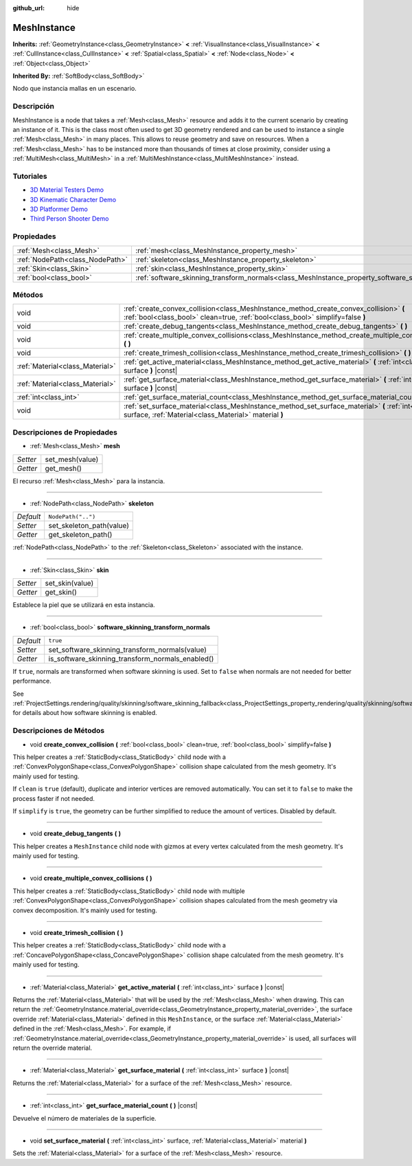 :github_url: hide

.. Generated automatically by doc/tools/make_rst.py in Godot's source tree.
.. DO NOT EDIT THIS FILE, but the MeshInstance.xml source instead.
.. The source is found in doc/classes or modules/<name>/doc_classes.

.. _class_MeshInstance:

MeshInstance
============

**Inherits:** :ref:`GeometryInstance<class_GeometryInstance>` **<** :ref:`VisualInstance<class_VisualInstance>` **<** :ref:`CullInstance<class_CullInstance>` **<** :ref:`Spatial<class_Spatial>` **<** :ref:`Node<class_Node>` **<** :ref:`Object<class_Object>`

**Inherited By:** :ref:`SoftBody<class_SoftBody>`

Nodo que instancia mallas en un escenario.

Descripción
----------------------

MeshInstance is a node that takes a :ref:`Mesh<class_Mesh>` resource and adds it to the current scenario by creating an instance of it. This is the class most often used to get 3D geometry rendered and can be used to instance a single :ref:`Mesh<class_Mesh>` in many places. This allows to reuse geometry and save on resources. When a :ref:`Mesh<class_Mesh>` has to be instanced more than thousands of times at close proximity, consider using a :ref:`MultiMesh<class_MultiMesh>` in a :ref:`MultiMeshInstance<class_MultiMeshInstance>` instead.

Tutoriales
--------------------

- `3D Material Testers Demo <https://godotengine.org/asset-library/asset/123>`__

- `3D Kinematic Character Demo <https://godotengine.org/asset-library/asset/126>`__

- `3D Platformer Demo <https://godotengine.org/asset-library/asset/125>`__

- `Third Person Shooter Demo <https://godotengine.org/asset-library/asset/678>`__

Propiedades
----------------------

+---------------------------------+-------------------------------------------------------------------------------------------------------------+--------------------+
| :ref:`Mesh<class_Mesh>`         | :ref:`mesh<class_MeshInstance_property_mesh>`                                                               |                    |
+---------------------------------+-------------------------------------------------------------------------------------------------------------+--------------------+
| :ref:`NodePath<class_NodePath>` | :ref:`skeleton<class_MeshInstance_property_skeleton>`                                                       | ``NodePath("..")`` |
+---------------------------------+-------------------------------------------------------------------------------------------------------------+--------------------+
| :ref:`Skin<class_Skin>`         | :ref:`skin<class_MeshInstance_property_skin>`                                                               |                    |
+---------------------------------+-------------------------------------------------------------------------------------------------------------+--------------------+
| :ref:`bool<class_bool>`         | :ref:`software_skinning_transform_normals<class_MeshInstance_property_software_skinning_transform_normals>` | ``true``           |
+---------------------------------+-------------------------------------------------------------------------------------------------------------+--------------------+

Métodos
--------------

+---------------------------------+--------------------------------------------------------------------------------------------------------------------------------------------------------------------------+
| void                            | :ref:`create_convex_collision<class_MeshInstance_method_create_convex_collision>` **(** :ref:`bool<class_bool>` clean=true, :ref:`bool<class_bool>` simplify=false **)** |
+---------------------------------+--------------------------------------------------------------------------------------------------------------------------------------------------------------------------+
| void                            | :ref:`create_debug_tangents<class_MeshInstance_method_create_debug_tangents>` **(** **)**                                                                                |
+---------------------------------+--------------------------------------------------------------------------------------------------------------------------------------------------------------------------+
| void                            | :ref:`create_multiple_convex_collisions<class_MeshInstance_method_create_multiple_convex_collisions>` **(** **)**                                                        |
+---------------------------------+--------------------------------------------------------------------------------------------------------------------------------------------------------------------------+
| void                            | :ref:`create_trimesh_collision<class_MeshInstance_method_create_trimesh_collision>` **(** **)**                                                                          |
+---------------------------------+--------------------------------------------------------------------------------------------------------------------------------------------------------------------------+
| :ref:`Material<class_Material>` | :ref:`get_active_material<class_MeshInstance_method_get_active_material>` **(** :ref:`int<class_int>` surface **)** |const|                                              |
+---------------------------------+--------------------------------------------------------------------------------------------------------------------------------------------------------------------------+
| :ref:`Material<class_Material>` | :ref:`get_surface_material<class_MeshInstance_method_get_surface_material>` **(** :ref:`int<class_int>` surface **)** |const|                                            |
+---------------------------------+--------------------------------------------------------------------------------------------------------------------------------------------------------------------------+
| :ref:`int<class_int>`           | :ref:`get_surface_material_count<class_MeshInstance_method_get_surface_material_count>` **(** **)** |const|                                                              |
+---------------------------------+--------------------------------------------------------------------------------------------------------------------------------------------------------------------------+
| void                            | :ref:`set_surface_material<class_MeshInstance_method_set_surface_material>` **(** :ref:`int<class_int>` surface, :ref:`Material<class_Material>` material **)**          |
+---------------------------------+--------------------------------------------------------------------------------------------------------------------------------------------------------------------------+

Descripciones de Propiedades
--------------------------------------------------------

.. _class_MeshInstance_property_mesh:

- :ref:`Mesh<class_Mesh>` **mesh**

+----------+-----------------+
| *Setter* | set_mesh(value) |
+----------+-----------------+
| *Getter* | get_mesh()      |
+----------+-----------------+

El recurso :ref:`Mesh<class_Mesh>` para la instancia.

----

.. _class_MeshInstance_property_skeleton:

- :ref:`NodePath<class_NodePath>` **skeleton**

+-----------+--------------------------+
| *Default* | ``NodePath("..")``       |
+-----------+--------------------------+
| *Setter*  | set_skeleton_path(value) |
+-----------+--------------------------+
| *Getter*  | get_skeleton_path()      |
+-----------+--------------------------+

:ref:`NodePath<class_NodePath>` to the :ref:`Skeleton<class_Skeleton>` associated with the instance.

----

.. _class_MeshInstance_property_skin:

- :ref:`Skin<class_Skin>` **skin**

+----------+-----------------+
| *Setter* | set_skin(value) |
+----------+-----------------+
| *Getter* | get_skin()      |
+----------+-----------------+

Establece la piel que se utilizará en esta instancia.

----

.. _class_MeshInstance_property_software_skinning_transform_normals:

- :ref:`bool<class_bool>` **software_skinning_transform_normals**

+-----------+--------------------------------------------------+
| *Default* | ``true``                                         |
+-----------+--------------------------------------------------+
| *Setter*  | set_software_skinning_transform_normals(value)   |
+-----------+--------------------------------------------------+
| *Getter*  | is_software_skinning_transform_normals_enabled() |
+-----------+--------------------------------------------------+

If ``true``, normals are transformed when software skinning is used. Set to ``false`` when normals are not needed for better performance.

See :ref:`ProjectSettings.rendering/quality/skinning/software_skinning_fallback<class_ProjectSettings_property_rendering/quality/skinning/software_skinning_fallback>` for details about how software skinning is enabled.

Descripciones de Métodos
------------------------------------------------

.. _class_MeshInstance_method_create_convex_collision:

- void **create_convex_collision** **(** :ref:`bool<class_bool>` clean=true, :ref:`bool<class_bool>` simplify=false **)**

This helper creates a :ref:`StaticBody<class_StaticBody>` child node with a :ref:`ConvexPolygonShape<class_ConvexPolygonShape>` collision shape calculated from the mesh geometry. It's mainly used for testing.

If ``clean`` is ``true`` (default), duplicate and interior vertices are removed automatically. You can set it to ``false`` to make the process faster if not needed.

If ``simplify`` is ``true``, the geometry can be further simplified to reduce the amount of vertices. Disabled by default.

----

.. _class_MeshInstance_method_create_debug_tangents:

- void **create_debug_tangents** **(** **)**

This helper creates a ``MeshInstance`` child node with gizmos at every vertex calculated from the mesh geometry. It's mainly used for testing.

----

.. _class_MeshInstance_method_create_multiple_convex_collisions:

- void **create_multiple_convex_collisions** **(** **)**

This helper creates a :ref:`StaticBody<class_StaticBody>` child node with multiple :ref:`ConvexPolygonShape<class_ConvexPolygonShape>` collision shapes calculated from the mesh geometry via convex decomposition. It's mainly used for testing.

----

.. _class_MeshInstance_method_create_trimesh_collision:

- void **create_trimesh_collision** **(** **)**

This helper creates a :ref:`StaticBody<class_StaticBody>` child node with a :ref:`ConcavePolygonShape<class_ConcavePolygonShape>` collision shape calculated from the mesh geometry. It's mainly used for testing.

----

.. _class_MeshInstance_method_get_active_material:

- :ref:`Material<class_Material>` **get_active_material** **(** :ref:`int<class_int>` surface **)** |const|

Returns the :ref:`Material<class_Material>` that will be used by the :ref:`Mesh<class_Mesh>` when drawing. This can return the :ref:`GeometryInstance.material_override<class_GeometryInstance_property_material_override>`, the surface override :ref:`Material<class_Material>` defined in this ``MeshInstance``, or the surface :ref:`Material<class_Material>` defined in the :ref:`Mesh<class_Mesh>`. For example, if :ref:`GeometryInstance.material_override<class_GeometryInstance_property_material_override>` is used, all surfaces will return the override material.

----

.. _class_MeshInstance_method_get_surface_material:

- :ref:`Material<class_Material>` **get_surface_material** **(** :ref:`int<class_int>` surface **)** |const|

Returns the :ref:`Material<class_Material>` for a surface of the :ref:`Mesh<class_Mesh>` resource.

----

.. _class_MeshInstance_method_get_surface_material_count:

- :ref:`int<class_int>` **get_surface_material_count** **(** **)** |const|

Devuelve el número de materiales de la superficie.

----

.. _class_MeshInstance_method_set_surface_material:

- void **set_surface_material** **(** :ref:`int<class_int>` surface, :ref:`Material<class_Material>` material **)**

Sets the :ref:`Material<class_Material>` for a surface of the :ref:`Mesh<class_Mesh>` resource.

.. |virtual| replace:: :abbr:`virtual (This method should typically be overridden by the user to have any effect.)`
.. |const| replace:: :abbr:`const (This method has no side effects. It doesn't modify any of the instance's member variables.)`
.. |vararg| replace:: :abbr:`vararg (This method accepts any number of arguments after the ones described here.)`

